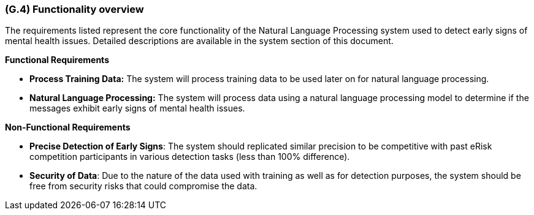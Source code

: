 [#g4,reftext=G.4]
=== (G.4) Functionality overview

ifdef::env-draft[]
TIP: _Overview of the functions (behavior) of the system. Principal properties only (details are in the System book). It is a short overview of the functions of the future system, a kind of capsule version of book S, skipping details but enabling readers to get a quick grasp of what the system will do._  <<BM22>>
endif::[]

The requirements listed represent the core functionality of the Natural Language Processing system used to detect early signs of mental health issues. Detailed descriptions are available in the system section of this document.

**Functional Requirements**

- **Process Training Data:** The system will process training data to be used later on for natural language processing.
- **Natural Language Processing:** The system will process data using a natural language processing model to determine if the messages exhibit early signs of mental health issues.

**Non-Functional Requirements**

- **Precise Detection of Early Signs**: The system should replicated similar precision to be competitive with past eRisk competition participants in various detection tasks (less than 100% difference).
- **Security of Data**: Due to the nature of the data used with training as well as for detection purposes, the system should be free from security risks that could compromise the data.